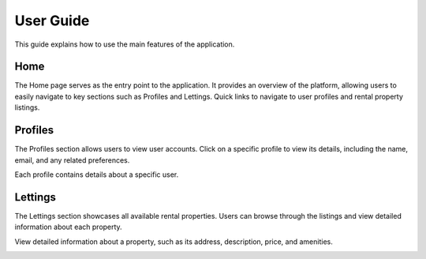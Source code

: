 User Guide
==========

This guide explains how to use the main features of the application.


Home
----

The Home page serves as the entry point to the application. It provides an overview of the platform, allowing users to easily navigate to key sections such as Profiles and Lettings.
Quick links to navigate to user profiles and rental property listings.

.. image:: _static/home.png
    :alt: image home site
    :width: 600px
    :align: center
    :class: custom-img


Profiles
--------

The Profiles section allows users to view user accounts.
Click on a specific profile to view its details, including the name, email, and any related preferences.


.. image:: _static/profile.png
    :alt: image of listing profile
    :width: 600px
    :align: center
    :class: custom-img


Each profile contains details about a specific user.


.. image:: _static/detail_profile.png
    :alt: image detail of profile
    :width: 600px
    :align: center
    :class: custom-img


Lettings
--------

The Lettings section showcases all available rental properties. Users can browse through the listings and view detailed information about each property.


.. image:: _static/lettings.png
    :alt: image of listing lettings
    :width: 600px
    :align: center
    :class: custom-img


View detailed information about a property, such as its address, description, price, and amenities.


.. image:: _static/detail_lettings.png
    :alt: image detail of lettings
    :width: 600px
    :align: center
    :class: custom-img

